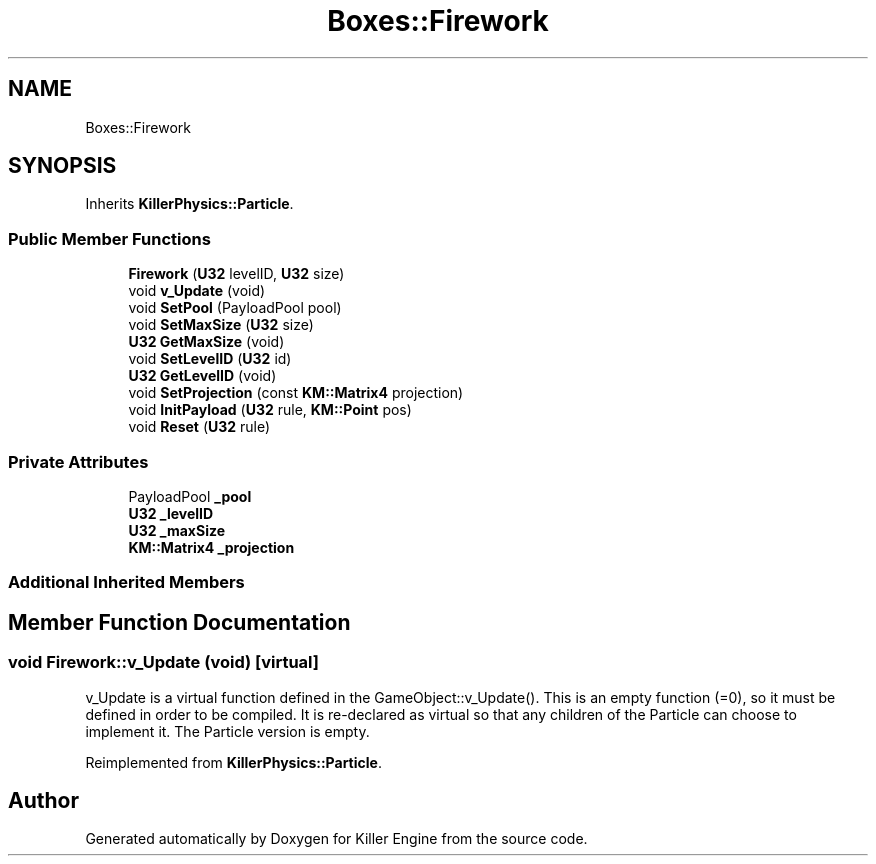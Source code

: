 .TH "Boxes::Firework" 3 "Tue May 14 2019" "Killer Engine" \" -*- nroff -*-
.ad l
.nh
.SH NAME
Boxes::Firework
.SH SYNOPSIS
.br
.PP
.PP
Inherits \fBKillerPhysics::Particle\fP\&.
.SS "Public Member Functions"

.in +1c
.ti -1c
.RI "\fBFirework\fP (\fBU32\fP levelID, \fBU32\fP size)"
.br
.ti -1c
.RI "void \fBv_Update\fP (void)"
.br
.ti -1c
.RI "void \fBSetPool\fP (PayloadPool pool)"
.br
.ti -1c
.RI "void \fBSetMaxSize\fP (\fBU32\fP size)"
.br
.ti -1c
.RI "\fBU32\fP \fBGetMaxSize\fP (void)"
.br
.ti -1c
.RI "void \fBSetLevelID\fP (\fBU32\fP id)"
.br
.ti -1c
.RI "\fBU32\fP \fBGetLevelID\fP (void)"
.br
.ti -1c
.RI "void \fBSetProjection\fP (const \fBKM::Matrix4\fP projection)"
.br
.ti -1c
.RI "void \fBInitPayload\fP (\fBU32\fP rule, \fBKM::Point\fP pos)"
.br
.ti -1c
.RI "void \fBReset\fP (\fBU32\fP rule)"
.br
.in -1c
.SS "Private Attributes"

.in +1c
.ti -1c
.RI "PayloadPool \fB_pool\fP"
.br
.ti -1c
.RI "\fBU32\fP \fB_levelID\fP"
.br
.ti -1c
.RI "\fBU32\fP \fB_maxSize\fP"
.br
.ti -1c
.RI "\fBKM::Matrix4\fP \fB_projection\fP"
.br
.in -1c
.SS "Additional Inherited Members"
.SH "Member Function Documentation"
.PP 
.SS "void Firework::v_Update (void)\fC [virtual]\fP"
v_Update is a virtual function defined in the GameObject::v_Update()\&. This is an empty function (=0), so it must be defined in order to be compiled\&. It is re-declared as virtual so that any children of the Particle can choose to implement it\&. The Particle version is empty\&. 
.PP
Reimplemented from \fBKillerPhysics::Particle\fP\&.

.SH "Author"
.PP 
Generated automatically by Doxygen for Killer Engine from the source code\&.
